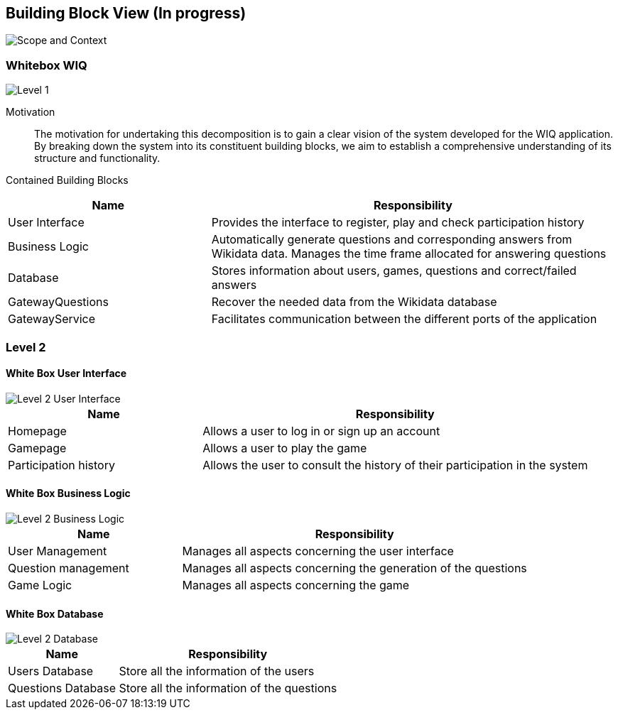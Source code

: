 ifndef::imagesdir[:imagesdir: ../images]

[[section-building-block-view]]


== Building Block View (In progress)

image::scopeAndContext.png["Scope and Context"]

=== Whitebox WIQ

image::level1.png["Level 1"]

Motivation::

The motivation for undertaking this decomposition is to gain a clear vision of the system developed for the WIQ application. 
By breaking down the system into its constituent building blocks, we aim to establish a comprehensive understanding of its structure and functionality.


Contained Building Blocks::

[cols="1,2" options="header"]
|===
| **Name** | **Responsibility**
| User Interface | Provides the interface to register, play and check participation history
| Business Logic | Automatically generate questions and corresponding answers from Wikidata data. Manages the time frame allocated for answering questions
| Database | Stores information about users, games, questions and correct/failed answers
| GatewayQuestions | Recover the needed data from the Wikidata database
| GatewayService | Facilitates communication between the different ports of the application
|===


=== Level 2

==== White Box User Interface

image::Level2-UserInterface.png["Level 2 User Interface"]

[cols="1,2" options="header"]
|===
| **Name** | **Responsibility**
| Homepage | Allows a user to log in or sign up an account
| Gamepage | Allows a user to play the game
| Participation history | Allows the user to consult the history of their participation in the system
|===

==== White Box Business Logic

image::Level2-BusinessLogic.png["Level 2 Business Logic"]

[cols="1,2" options="header"]
|===
| **Name** | **Responsibility**
| User Management | Manages all aspects concerning the user interface
| Question management | Manages all aspects concerning the generation of the questions
| Game Logic |  Manages all aspects concerning the game
|===

==== White Box Database

image::Level2-Databases.png["Level 2 Database"]

[cols="1,2" options="header"]
|===
| **Name** | **Responsibility**
| Users Database | Store all the information of the users
| Questions Database | Store all the information of the questions
|===

